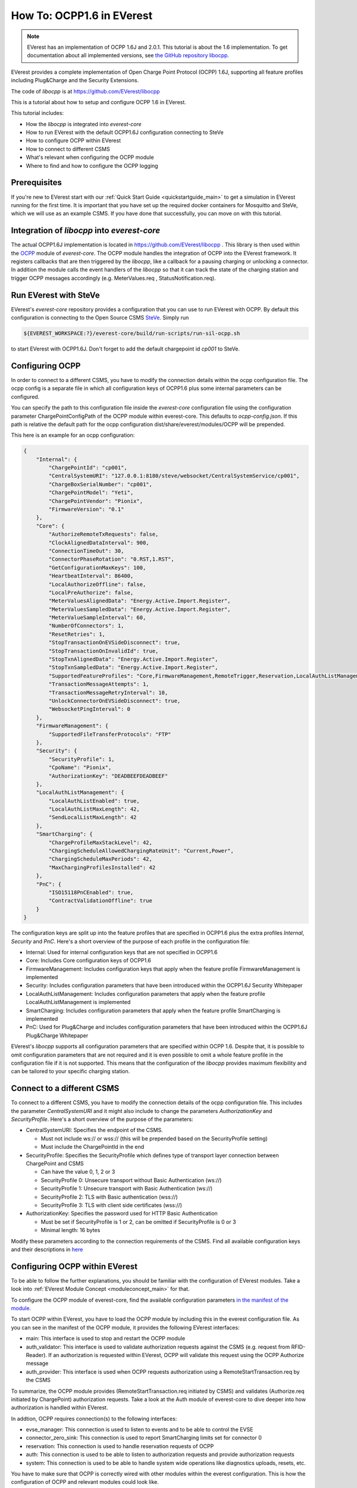**************************
How To: OCPP1.6 in EVerest
**************************

.. note::

  EVerest has an implementation of OCPP 1.6J and 2.0.1. This tutorial is about
  the 1.6 implementation. To get documentation about all implemented versions,
  see `the GitHub repository libocpp <https://github.com/EVerest/libocpp>`_.

EVerest provides a complete implementation of Open Charge Point Protocol
(OCPP) 1.6J, supporting all feature profiles including Plug&Charge and the
Security Extensions.

The code of `libocpp` is at https://github.com/EVerest/libocpp

This is a tutorial about how to setup and configure OCPP 1.6 in EVerest.

This tutorial includes:

- How the `libocpp` is integrated into `everest-core`
- How to run EVerest with the default OCPP1.6J configuration connecting to
  SteVe
- How to configure OCPP within EVerest
- How to connect to different CSMS
- What's relevant when configuring the OCPP module
- Where to find and how to configure the OCPP logging

.. _prerequisites:

Prerequisites
=============

If you're new to EVerest start with our
:ref:`Quick Start Guide <quickstartguide_main>`
to get a simulation in EVerest running for the first time.
It is important that you have set up the required docker containers for
Mosquitto and SteVe, which we will use as an example CSMS.
If you have done that successfully, you can move on with this tutorial.

.. _integration:

Integration of `libocpp` into `everest-core`
============================================

The actual OCPP1.6J implementation is located in
https://github.com/EVerest/libocpp .
This library is then used within the
`OCPP <https://github.com/EVerest/everest-core/tree/main/modules/OCPP>`_
module of `everest-core`.
The OCPP module handles the integration of OCPP into the EVerest framework.
It registers callbacks that are then triggered by the `libocpp`, like a
callback for a pausing charging or unlocking a connector.
In addition the module calls the event handlers of the `libocpp` so that it
can track the state of the charging station and trigger OCPP messages
accordingly (e.g. MeterValues.req , StatusNotification.req).

.. _run_with_steve:

Run EVerest with SteVe
======================

EVerest's `everest-core` repository provides a configuration that you can use to run EVerest with OCPP.
By default this configuration is connecting to the Open Source CSMS `SteVe <https://github.com/steve-community/steve>`_.
Simply run

.. code-block:: bash

    ${EVEREST_WORKSPACE:?}/everest-core/build/run-scripts/run-sil-ocpp.sh

to start EVerest with OCPP1.6J. Don't forget to add the default chargepoint id
*cp001* to SteVe.

.. _configure_ocpp:

Configuring OCPP
================

In order to connect to a different CSMS, you have to modify the connection
details within the ocpp configuration file. The ocpp config is a separate
file in which all configuration keys of OCPP1.6 plus some internal parameters
can be configured.

You can specify the path to this configuration file inside the `everest-core`
configuration file using the configuration parameter ChargePointConfigPath
of the OCPP module within everest-core. This defaults to *ocpp-config.json*.
If this path is relative the default path for the ocpp configuration
dist/share/everest/modules/OCPP will be prepended.

This here is an example for an ocpp configuration:

.. code-block:: json

    {
        "Internal": {
            "ChargePointId": "cp001",
            "CentralSystemURI": "127.0.0.1:8180/steve/websocket/CentralSystemService/cp001",
            "ChargeBoxSerialNumber": "cp001",
            "ChargePointModel": "Yeti",
            "ChargePointVendor": "Pionix",
            "FirmwareVersion": "0.1"
        },
        "Core": {
            "AuthorizeRemoteTxRequests": false,
            "ClockAlignedDataInterval": 900,
            "ConnectionTimeOut": 30,
            "ConnectorPhaseRotation": "0.RST,1.RST",
            "GetConfigurationMaxKeys": 100,
            "HeartbeatInterval": 86400,
            "LocalAuthorizeOffline": false,
            "LocalPreAuthorize": false,
            "MeterValuesAlignedData": "Energy.Active.Import.Register",
            "MeterValuesSampledData": "Energy.Active.Import.Register",
            "MeterValueSampleInterval": 60,
            "NumberOfConnectors": 1,
            "ResetRetries": 1,
            "StopTransactionOnEVSideDisconnect": true,
            "StopTransactionOnInvalidId": true,
            "StopTxnAlignedData": "Energy.Active.Import.Register",
            "StopTxnSampledData": "Energy.Active.Import.Register",
            "SupportedFeatureProfiles": "Core,FirmwareManagement,RemoteTrigger,Reservation,LocalAuthListManagement,SmartCharging",
            "TransactionMessageAttempts": 1,
            "TransactionMessageRetryInterval": 10,
            "UnlockConnectorOnEVSideDisconnect": true,
            "WebsocketPingInterval": 0
        },
        "FirmwareManagement": {
            "SupportedFileTransferProtocols": "FTP"
        },
        "Security": {
            "SecurityProfile": 1,
            "CpoName": "Pionix",
            "AuthorizationKey": "DEADBEEFDEADBEEF"
        },
        "LocalAuthListManagement": {
            "LocalAuthListEnabled": true,
            "LocalAuthListMaxLength": 42,
            "SendLocalListMaxLength": 42
        },
        "SmartCharging": {
            "ChargeProfileMaxStackLevel": 42,
            "ChargingScheduleAllowedChargingRateUnit": "Current,Power",
            "ChargingScheduleMaxPeriods": 42,
            "MaxChargingProfilesInstalled": 42
        },
        "PnC": {
            "ISO15118PnCEnabled": true,
            "ContractValidationOffline": true
        }
    }

The configuration keys are split up into the feature profiles that are
specified in OCPP1.6 plus the extra profiles *Internal*, *Security* and *PnC*.
Here's a short overview of the purpose of each profile in the configuration file:

- Internal: Used for internal configuration keys that are not specified in
  OCPP1.6
- Core: Includes Core configuration keys of OCPP1.6
- FirmwareManagement: Includes configuration keys that apply when the feature
  profile FirmwareManagement is implemented
- Security: Includes configuration parameters that have been introduced within
  the OCPP1.6J Security Whitepaper
- LocalAuthListManagement: Includes configuration parameters that apply when
  the feature profile LocalAuthListManagement is implemented
- SmartCharging: Includes configuration parameters that apply when the feature
  profile SmartCharging is implemented
- PnC: Used for Plug&Charge and includes configuration parameters that have
  been introduced within the OCPP1.6J Plug&Charge Whitepaper

EVerest's `libocpp` supports all configuration parameters that are specified
within OCPP 1.6. Despite that, it is possible to omit configuration parameters
that are not required and it is even possible to omit a whole feature profile
in the configuration file if it is not supported. This means that the
configuration of the `libocpp` provides maximum flexibility and can be
tailored to your specific charging station.

.. _different_csms:

Connect to a different CSMS
===========================

To connect to a different CSMS, you have to modify the connection details of
the ocpp configuration file. This includes the parameter *CentralSystemURI*
and it might also include to change the parameters *AuthorizationKey* and
*SecurityProfile*. Here's a short overview of the purpose of the parameters:

- CentralSystemURI: Specifies the endpoint of the CSMS.

  - Must not include ws:// or wss:// (this will be prepended based on the
    SecurityProfile setting)
  - Must include the ChargePointId in the end

- SecurityProfile: Specifies the SecurityProfile which defines type of
  transport layer connection between ChargePoint and CSMS

  - Can have the value 0, 1, 2 or 3
  - SecurityProfile 0: Unsecure transport without Basic Authentication (ws://)
  - SecurityProfile 1: Unsecure transport with Basic Authentication (ws://)
  - SecurityProfile 2: TLS with Basic authentication (wss://)
  - SecurityProfile 3: TLS with client side certificates (wss://)

- AuthorizationKey: Specifies the password used for HTTP Basic Authentication

  - Must be set if SecurityProfile is 1 or 2, can be omitted if
    SecurityProfile is 0 or 3
  - Minimal length: 16 bytes

Modify these parameters according to the connection requirements of the CSMS. Find all available configuration keys
and their descriptions in `here <https://github.com/EVerest/libocpp/tree/main/config/v16/profile_schemas>`_

.. _configure_ocpp_everest:

Configuring OCPP within EVerest
===============================

To be able to follow the further explanations, you should be familiar with the configuration of EVerest modules.
Take a look into :ref:`EVerest Module Concept <moduleconcept_main>` for that.

To configure the OCPP module of everest-core, find the available configuration parameters `in the manifest
of the module <https://github.com/EVerest/everest-core/blob/main/modules/OCPP/manifest.yaml>`_.

To start OCPP within EVerest, you have to load the OCPP module by including
this in the everest configuration file.
As you can see in the manifest of the OCPP module, it provides the following
EVerest interfaces:

- main: This interface is used to stop and restart the OCPP module
- auth_validator: This interface is used to validate authorization requests
  against the CSMS (e.g. request from RFID-Reader). If an authorization is
  requested within EVerest, OCPP will validate this request using the OCPP
  Authorize message
- auth_provider: This interface is used when OCPP requests authorization using
  a RemoteStartTransaction.req by the CSMS

To summarize, the OCPP module provides (RemoteStartTransaction.req initiated
by CSMS) and validates (Authorize.req initiated by ChargePoint) authorization
requests.
Take a look at the Auth module of everest-core to dive deeper into how
authorization is handled within EVerest.

In addtion, OCPP requires connection(s) to the following interfaces:

- evse_manager: This connection is used to listen to events and to be able to
  control the EVSE
- connector_zero_sink: This connection is used to report SmartCharging limits
  set for connector 0
- reservation: This connection is used to handle reservation requests of OCPP
- auth: This connection is used to be able to listen to authorization requests
  and provide authorization requests
- system: This connection is used to be able to handle system wide operations
  like diagnostics uploads, resets, etc.

You have to make sure that OCPP is correctly wired with other modules within
the everest configuration. This is how the configuration of OCPP and relevant
modules could look like.

.. code-block:: yaml

    active_modules:
      token_provider_rfid:
        module: JsDummyTokenProviderManual
      system:
        module: System
      ocpp:
        module: OCPP
        config_module:
          ChargePointConfigPath: ocpp-config.json
        connections:
          evse_manager:
            - module_id: evse_manager
              implementation_id: evse
          reservation:
            - module_id: auth
              implementation_id: reservation
          auth:
            - module_id: auth
              implementation_id: main
          system:
            - module_id: system
              implementation_id: main
      auth:
        module: Auth
        config_module:
          connection_timeout: 30
          selection_algorithm: PlugEvents
        connections:
          token_provider:
            - module_id: ocpp
              implementation_id: auth_provider
            - module_id: token_provider_rfid
              implementation_id: main
          token_validator:
            - module_id: ocpp
              implementation_id: auth_validator
          evse_manager:
            - module_id: evse_manager
              implementation_id: evse

Please note that this is not a complete configuration but it is only showing
modules that are relevant for OCPP.

Let's break this configuration down step by step.
We can see the configuration of four modules within the everest configuration file (ocpp, system, auth,
token_provider_rfid). The System and the JsDummyTokenProviderManual modules are simply loaded and need no configuration.
For OCPP, the ChargePointConfigPath is specified and it has connections to

- `evse_manager` (not present in this config for reasons of clarity)
- `system`
- `auth`
  - `main`: to provide and validate authorization requests
  - `reservation`: to handle reservations

For the Auth module, the `connection_timeout` and the `selection_algorithm` is
configured and it has connections to

- `ocpp`
  - `auth_provider`: to handle RemoteStartTransaction.req
  - `auth_validator`: to trigger Authorize.req
- `token_provider_rfid`
- `evse_manager`: to provide authorization when provided token was validated

This configuration will start EVerest with OCPP1.6. Authorization requests can
be published by OCPP (using RemoteStartTransaction.req) or by a manual token
provider (e.g. RFID-Reader). Authorization requests are received and forwarded
by the Auth module. The only token validator that is configured is the OCPP
module, which will use the Authorize.req as well as AuthorizationCache and
LocalAuthListManagement to validate the requests.

.. _logging:

Logging
=======

The implementation allows to log all OCPP messages in different formats

The default logging path is /tmp/everest_ocpp_logs but can be set using the
configuration parameter *MessageLogPath* of the OCPP module of everest-core.
Within the ocpp configuration file, you can configure *LogMessages*, to enable
or disable logging and  *LogMessagesFormat* to specify to one or more log
formats. For the latter, you can specify the following values:

- console: Logs all OCPP messages
- log: Logs all OCPP messages in a text file
- html: Logs all OCPP messages using a html format (recommended)
- session_logging: Logs all OCPP messages in html format into a path that is
  optionally provided by the EvseManager at the start of a session
